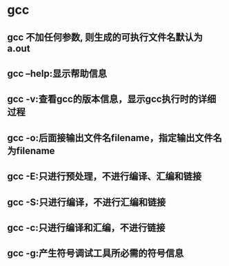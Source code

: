 * gcc

** gcc 不加任何参数, 则生成的可执行文件名默认为 a.out
** gcc --help:显示帮助信息
** gcc -v:查看gcc的版本信息，显示gcc执行时的详细过程
** gcc -o:后面接输出文件名filename，指定输出文件名为filename
** gcc -E:只进行预处理，不进行编译、汇编和链接
** gcc -S:只进行编译，不进行汇编和链接
** gcc -c:只进行编译和汇编，不进行链接
** gcc -g:产生符号调试工具所必需的符号信息


